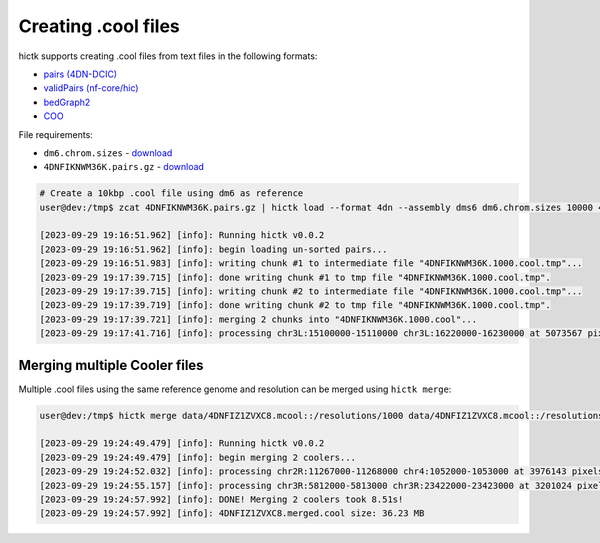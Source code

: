 ..
   Copyright (C) 2023 Roberto Rossini <roberros@uio.no>
   SPDX-License-Identifier: MIT

Creating .cool files
####################

hictk supports creating .cool files from text files in the following formats:

* `pairs (4DN-DCIC) <https://github.com/4dn-dcic/pairix/blob/master/pairs_format_specification.md#example-pairs-file>`_
* `validPairs (nf-core/hic) <https://nf-co.re/hic/2.1.0/docs/output/#valid-pairs-detection-with-hic-pro>`_
* `bedGraph2 <https://cooler.readthedocs.io/en/latest/datamodel.html#genomically-labeled-arrays>`_
* `COO <https://cooler.readthedocs.io/en/latest/datamodel.html#genomically-labeled-arrays>`_

File requirements:

* ``dm6.chrom.sizes`` - `download <https://hgdownload.cse.ucsc.edu/goldenpath/dm6/bigZips/dm6.chrom.sizes>`_
* ``4DNFIKNWM36K.pairs.gz`` - `download <https://4dn-open-data-public.s3.amazonaws.com/fourfront-webprod/wfoutput/930ba072-05ac-4382-9a92-369517184ec7/4DNFIKNWM36K.pairs.gz>`_

.. code-block:: console

  # Create a 10kbp .cool file using dm6 as reference
  user@dev:/tmp$ zcat 4DNFIKNWM36K.pairs.gz | hictk load --format 4dn --assembly dms6 dm6.chrom.sizes 10000 4DNFIKNWM36K.1000.cool

  [2023-09-29 19:16:51.962] [info]: Running hictk v0.0.2
  [2023-09-29 19:16:51.962] [info]: begin loading un-sorted pairs...
  [2023-09-29 19:16:51.983] [info]: writing chunk #1 to intermediate file "4DNFIKNWM36K.1000.cool.tmp"...
  [2023-09-29 19:17:39.715] [info]: done writing chunk #1 to tmp file "4DNFIKNWM36K.1000.cool.tmp".
  [2023-09-29 19:17:39.715] [info]: writing chunk #2 to intermediate file "4DNFIKNWM36K.1000.cool.tmp"...
  [2023-09-29 19:17:39.719] [info]: done writing chunk #2 to tmp file "4DNFIKNWM36K.1000.cool.tmp".
  [2023-09-29 19:17:39.721] [info]: merging 2 chunks into "4DNFIKNWM36K.1000.cool"...
  [2023-09-29 19:17:41.716] [info]: processing chr3L:15100000-15110000 chr3L:16220000-16230000 at 5073567 pixels/s...


Merging multiple Cooler files
-----------------------------

Multiple .cool files using the same reference genome and resolution can be merged using ``hictk merge``:

.. code-block:: console

  user@dev:/tmp$ hictk merge data/4DNFIZ1ZVXC8.mcool::/resolutions/1000 data/4DNFIZ1ZVXC8.mcool::/resolutions/1000 -o 4DNFIZ1ZVXC8.merged.cool

  [2023-09-29 19:24:49.479] [info]: Running hictk v0.0.2
  [2023-09-29 19:24:49.479] [info]: begin merging 2 coolers...
  [2023-09-29 19:24:52.032] [info]: processing chr2R:11267000-11268000 chr4:1052000-1053000 at 3976143 pixels/s...
  [2023-09-29 19:24:55.157] [info]: processing chr3R:5812000-5813000 chr3R:23422000-23423000 at 3201024 pixels/s...
  [2023-09-29 19:24:57.992] [info]: DONE! Merging 2 coolers took 8.51s!
  [2023-09-29 19:24:57.992] [info]: 4DNFIZ1ZVXC8.merged.cool size: 36.23 MB
